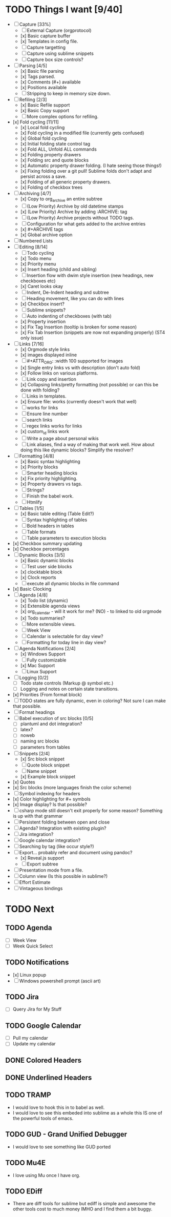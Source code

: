 * TODO Things I want [9/40]
	- [-] Capture [33%]
		- [ ] External Capture (orgprotocol)
		- [x] Basic capture buffer
		- [x] Templates in config file.
		- [ ] Capture targetting
		- [ ] Capture using sublime snippets
		- [ ] Capture box size controls?
	- [-] Parsing [4/5]
		- [x] Basic file parsing
		- [x] Tags parsed.
		- [x] Comments (#+) available
		- [x] Positions available
		- [ ] Stripping to keep in memory size down.
	- [-] Refiling [2/3]
		- [x] Basic Refile support
		- [x] Basic Copy support
		- [ ] More complex options for refiling.
	- [x] Fold cycling [11/11]
		- [x] Local fold cycling
		- [x] Fold cycling in a modified file (currently gets confused)
		- [x] Global fold cycling
		- [x] Initial folding state control tag
		- [x] Fold ALL, Unfold ALL commands
		- [x] Folding property drawers
		- [x] Folding src and quote blocks
		- [x] Automatic property drawer folding. (I hate seeing those things!)
		- [x] Fixing folding over a git pull! Sublime folds don't adapt and persist across a save.
		- [x] Folding of all generic property drawers.
		- [x] Folding of checkbox trees
	- [-] Archiving [4/7]
		- [x] Copy to org_archive an entire subtree
		- [ ] (Low Priority) Archive by old datetime stamps
		- [x] (Low Priority) Archive by adding :ARCHIVE: tag
		- [ ] (Low Priority) Archive projects without TODO tags.
		- [ ] Configuration for what gets added to the archive entries
		- [x] #+ARCHIVE tags
		- [x] Global archive option
	- [ ] Numbered Lists
	- [-] Editing [8/14]
		- [ ] Todo cycling
		- [x] Todo menu
		- [x] Priority menu
		- [x] Insert heading (child and sibling)
		- [ ] Insertion flow with dwim style insertion (new headings, new checkboxes etc)
		- [x] Caret looks okay
		- [ ] Indent, De-Indent heading and subtree
		- [ ] Heading movement, like you can do with lines
		- [x] Checkbox insert?
		- [ ] Sublime snippets?
		- [ ] Auto indenting of checkboxes (with tab)
		- [x] Property insertion
		- [x] Fix Tag Insertion (tooltip is broken for some reason)
		- [x] Fix Tab Insertion (snippets are now not expanding properly) (ST4 only issue)
	- [-] Links [7/16]
		- [x] Orgmode style links
		- [x] images displayed inline
		- [ ] #+ATTR_ORG: :width 100 supported for images
		- [x] Single entry links vs with description (don't auto fold)
		- [x] Follow links on various platforms.
		- [ ] Link copy and insertion
		- [x] Collapsing links/pretty formatting (not possible) or can this be done with folding?
		- [ ] Links in templates.
		- [x] Ensure file: works (currently doesn't work that well)
		- [ ] <<TAG>> works for links
		- [ ] Ensure line number
		- [ ] search links
		- [ ] regex links works for links
		- [x] custom_id links work
		- [ ] Write a page about personal wikis
		- [ ] Link aliases, find a way of making that work well. How about doing this like dynamic blocks? Simplify the resolver?
	- [-] Formatting [4/8]
		- [x] Basic syntax highlighting
		- [x] Priority blocks
		- [ ] Smarter heading blocks
		- [x] Fix priority highlighting.
		- [x] Property drawers vs tags.
		- [ ] Strings?
		- [ ] Finish the babel work.
		- [ ] Htmlify
	- [-] Tables [1/5]
		- [x] Basic table editing (Table Edit?)
		- [ ] Syntax highlighting of tables
		- [ ] Bold headers in tables
		- [ ] Table formats
		- [ ] Table parameters to execution blocks
	- [x] Checkbox summary updating
	- [x] Checkbox percentages
	- [-] Dynamic Blocks [3/5]
		- [x] Basic dynamic blocks
		- [ ] Test user side blocks
		- [x] clocktable block
		- [x] Clock reports
		- [ ] execute all dynamic blocks in file command
	- [x] Basic Clocking
	- [-] Agenda [4/8]
		- [x] Todo list (dynamic)
		- [x] Extensible agenda views
		- [x] org_calendar - will it work for me? (NO) - to linked to old orgmode
		- [x] Todo summaries?
		- [ ] More extensible views.
		- [ ] Week View
		- [ ] Calendar is selectable for day view?
		- [ ] Formatting for today line in day view?
	- [-] Agenda Notifications [2/4]
	    - [x] Windows Support
	    - [ ] Fully customizable
	    - [x] Mac Support
	    - [ ] Linux Support
	- [ ] Logging [0/2]
		- [ ] Todo state controls (Markup @ symbol etc.)
		- [ ] Logging and notes on certain state transitions.
	- [x] Priorities (From format block)
	- [ ] TODO states are fully dynamic, even in coloring? Not sure I can make that possible.
	- [ ] Format headings
	- [ ] Babel execution of src blocks [0/5]
		- [ ] plantuml and dot integration?
		- [ ] latex?
		- [ ] noweb
		- [ ] naming src blocks
		- [ ] parameters from tables
	- [-] Snippets [2/4]
		- [x] Src block snippet
		- [ ] Quote block snippet
		- [ ] Name snippet
		- [x] Example block snippet
	- [x] Quotes
	- [x] Src blocks (more languages finish the color scheme)
	- [ ] Symbol indexing for headers
	- [x] Color highlighting for #+ symbols
	- [x] Image display? Is that possible?
	- [-] csharp mode still doesn't exit properly for some reason? Something is up with that grammar
	- [ ] Persistent folding between open and close
	- [ ] Agenda? Integration with existing plugin?
	- [ ] Jira integration?
	- [ ] Google calendar integration?
	- [ ] Searching by tag (like occur style?)
	- [-] Export... probably refer and document using pandoc?
		- [x] Reveal.js support
		- [-] Export subtree
	- [ ] Presentation mode from a file.
	- [ ] Column view (Is this possible in sublime?)
	- [ ] Effort Estimate
	- [-] Vintageous bindings

* TODO Next
** TODO Agenda
	- [ ] Week View
	- [ ] Week Quick Select

** TODO Notifications
    - [x] Linux popup
    - [ ] Windows powershell prompt (ascii art)

** TODO Jira
    - [ ] Query Jira for My Stuff

** TODO Google Calendar
    - [ ] Pull my calendar
    - [ ] Update my calendar

** DONE Colored Headers
** DONE Underlined Headers
** TODO TRAMP
	- I would love to hook this in to babel as well.
	- I would love to see this embeded into sublime as a whole
	  this IS one of the powerful tools of emacs.

** TODO GUD - Grand Unified Debugger
	- I would love to see something like GUD ported

** TODO Mu4E
	- I love using Mu once I have org.

** TODO EDiff
	- There are diff tools for sublime but ediff is simple and awesome
	  the other tools cost to much money IMHO and I find them a bit buggy.
